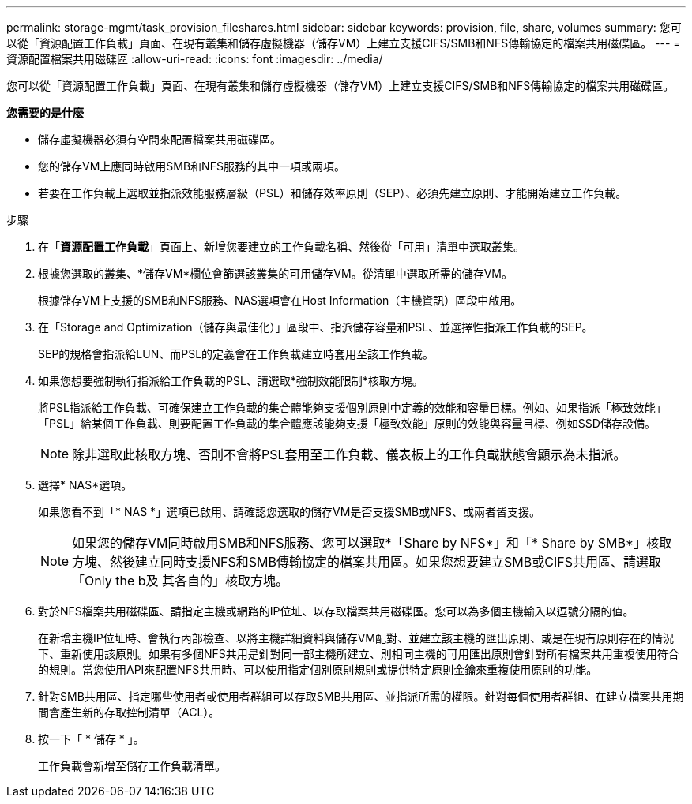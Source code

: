 ---
permalink: storage-mgmt/task_provision_fileshares.html 
sidebar: sidebar 
keywords: provision, file, share, volumes 
summary: 您可以從「資源配置工作負載」頁面、在現有叢集和儲存虛擬機器（儲存VM）上建立支援CIFS/SMB和NFS傳輸協定的檔案共用磁碟區。 
---
= 資源配置檔案共用磁碟區
:allow-uri-read: 
:icons: font
:imagesdir: ../media/


[role="lead"]
您可以從「資源配置工作負載」頁面、在現有叢集和儲存虛擬機器（儲存VM）上建立支援CIFS/SMB和NFS傳輸協定的檔案共用磁碟區。

*您需要的是什麼*

* 儲存虛擬機器必須有空間來配置檔案共用磁碟區。
* 您的儲存VM上應同時啟用SMB和NFS服務的其中一項或兩項。
* 若要在工作負載上選取並指派效能服務層級（PSL）和儲存效率原則（SEP）、必須先建立原則、才能開始建立工作負載。


.步驟
. 在「*資源配置工作負載*」頁面上、新增您要建立的工作負載名稱、然後從「可用」清單中選取叢集。
. 根據您選取的叢集、*儲存VM*欄位會篩選該叢集的可用儲存VM。從清單中選取所需的儲存VM。
+
根據儲存VM上支援的SMB和NFS服務、NAS選項會在Host Information（主機資訊）區段中啟用。

. 在「Storage and Optimization（儲存與最佳化）」區段中、指派儲存容量和PSL、並選擇性指派工作負載的SEP。
+
SEP的規格會指派給LUN、而PSL的定義會在工作負載建立時套用至該工作負載。

. 如果您想要強制執行指派給工作負載的PSL、請選取*強制效能限制*核取方塊。
+
將PSL指派給工作負載、可確保建立工作負載的集合體能夠支援個別原則中定義的效能和容量目標。例如、如果指派「極致效能」「PSL」給某個工作負載、則要配置工作負載的集合體應該能夠支援「極致效能」原則的效能與容量目標、例如SSD儲存設備。

+
[NOTE]
====
除非選取此核取方塊、否則不會將PSL套用至工作負載、儀表板上的工作負載狀態會顯示為未指派。

====
. 選擇* NAS*選項。
+
如果您看不到「* NAS *」選項已啟用、請確認您選取的儲存VM是否支援SMB或NFS、或兩者皆支援。

+
[NOTE]
====
如果您的儲存VM同時啟用SMB和NFS服務、您可以選取*「Share by NFS*」和「* Share by SMB*」核取方塊、然後建立同時支援NFS和SMB傳輸協定的檔案共用區。如果您想要建立SMB或CIFS共用區、請選取「Only the b及 其各自的」核取方塊。

====
. 對於NFS檔案共用磁碟區、請指定主機或網路的IP位址、以存取檔案共用磁碟區。您可以為多個主機輸入以逗號分隔的值。
+
在新增主機IP位址時、會執行內部檢查、以將主機詳細資料與儲存VM配對、並建立該主機的匯出原則、或是在現有原則存在的情況下、重新使用該原則。如果有多個NFS共用是針對同一部主機所建立、則相同主機的可用匯出原則會針對所有檔案共用重複使用符合的規則。當您使用API來配置NFS共用時、可以使用指定個別原則規則或提供特定原則金鑰來重複使用原則的功能。

. 針對SMB共用區、指定哪些使用者或使用者群組可以存取SMB共用區、並指派所需的權限。針對每個使用者群組、在建立檔案共用期間會產生新的存取控制清單（ACL）。
. 按一下「 * 儲存 * 」。
+
工作負載會新增至儲存工作負載清單。


